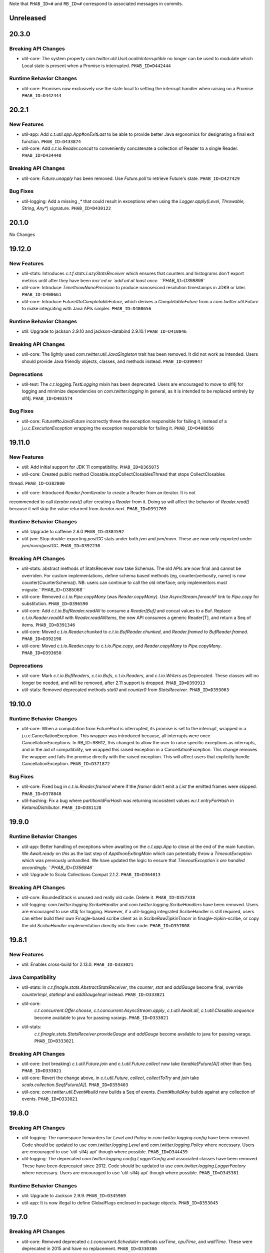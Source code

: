 .. Author notes: this file is formatted with restructured text
   (https://docutils.sourceforge.net/docs/user/rst/quickstart.html).
   The changelog style is adapted from Apache Lucene.

Note that ``PHAB_ID=#`` and ``RB_ID=#`` correspond to associated messages in commits.

Unreleased
----------

20.3.0
------

Breaking API Changes
~~~~~~~~~~~~~~~~~~~~

* util-core: The system property `com.twitter.util.UseLocalInInterruptible` no longer
  can be used to modulate which Local state is present when a Promise is interrupted.
  ``PHAB_ID=D442444``

Runtime Behavior Changes
~~~~~~~~~~~~~~~~~~~~~~~~

* util-core: Promises now exclusively use the state local to setting the interrupt
  handler when raising on a Promise. ``PHAB_ID=D442444``

20.2.1
------

New Features
~~~~~~~~~~~~

* util-app: Add `c.t.util.app.App#onExitLast` to be able to provide better Java
  ergonomics for designating a final exit function. ``PHAB_ID=D433874``

* util-core: Add `c.t.io.Reader.concat` to conveniently concatenate a collection
  of Reader to a single Reader. ``PHAB_ID=D434448``

Breaking API Changes
~~~~~~~~~~~~~~~~~~~~

* util-core: `Future.unapply` has been removed. Use `Future.poll` to retrieve Future's
  state. ``PHAB_ID=D427429``

Bug Fixes
~~~~~~~~~

* util-logging: Add a missing `_*` that could result in exceptions when using the
  `Logger.apply(Level, Throwable, String, Any*)` signature. ``PHAB_ID=D430122``

20.1.0
------

No Changes

19.12.0
-------

New Features
~~~~~~~~~~~~

* util-stats: Introduces `c.t.f.stats.LazyStatsReceiver` which ensures that counters and histograms
  don't export metrics until after they have been `incr`ed or `add`ed at least once. ``PHAB_ID=D398898``

* util-core: Introduce `Time#nowNanoPrecision` to produce nanosecond resolution timestamps in JDK9
  or later. ``PHAB_ID=D400661``

* util-core: Introduce `Future#toCompletableFuture`, which derives a `CompletableFuture` from
  a `com.twitter.util.Future` to make integrating with Java APIs simpler. ``PHAB_ID=D408656``

Runtime Behavior Changes
~~~~~~~~~~~~~~~~~~~~~~~~

* util: Upgrade to jackson 2.9.10 and jackson-databind 2.9.10.1 ``PHAB_ID=D410846``

Breaking API Changes
~~~~~~~~~~~~~~~~~~~~

* util-core: The lightly used `com.twitter.util.JavaSingleton` trait has been removed. It
  did not work as intended. Users should provide Java friendly objects, classes, and methods
  instead. ``PHAB_ID=D399947``

Deprecations
~~~~~~~~~~~~

* util-test: The `c.t.logging.TestLogging` mixin has been deprecated. Users are encouraged to
  move to slf4j for logging and minimize dependencies on `com.twitter.logging` in general, as
  it is intended to be replaced entirely by slf4j. ``PHAB_ID=D403574``

Bug Fixes
~~~~~~~~~

* util-core: `Future#toJavaFuture` incorrectly threw the exception responsible for failing it,
  instead of a `j.u.c.ExecutionException` wrapping the exception responsible for failing it.
  ``PHAB_ID=D408656``

19.11.0
-------

New Features
~~~~~~~~~~~~

* util: Add initial support for JDK 11 compatibility. ``PHAB_ID=D365075``

* util-core: Created public method Closable.stopCollectClosablesThread that stops CollectClosables
thread. ``PHAB_ID=D382800``

* util-core: Introduced `Reader.fromIterator` to create a Reader from an iterator. It is not
recommended to call `iterator.next()` after creating a `Reader` from it. Doing so will affect the
behavior of `Reader.read()` because it will skip the value returned from `iterator.next`.
``PHAB_ID=D391769``

Runtime Behavior Changes
~~~~~~~~~~~~~~~~~~~~~~~~

* util: Upgrade to caffeine 2.8.0 ``PHAB_ID=D384592``

* util-jvm: Stop double-exporting `postGC` stats under both `jvm` and `jvm/mem`. These are now
  only exported under `jvm/mem/postGC`. ``PHAB_ID=D392230``

Breaking API Changes
~~~~~~~~~~~~~~~~~~~~

* util-stats: abstract methods of StatsReceiver now take Schemas. The old APIs
  are now final and cannot be overriden. For custom implementations, define
  schema based methods (eg, counter(verbosity, name) is now 
  counter(CounterSchema)). NB: users can continue to call the old interface;
  only implementors must migrate.``PHAB_ID=D385068``

* util-core: Removed `c.t.io.Pipe.copyMany` (was `Reader.copyMany`). Use `AsyncStream.foreachF`
  link to `Pipe.copy` for substitution. ``PHAB_ID=D396590``

* util-core: Add `c.t.io.BufReader.readAll` to consume a `Reader[Buf]` and concat values to a Buf.
  Replace `c.t.io.Reader.readAll` with `Reader.readAllItems`, the new API consumes a generic Reader[T],
  and return a Seq of items. ``PHAB_ID=D391346``

* util-core: Moved `c.t.io.Reader.chunked` to `c.t.io.BufReader.chunked`, and `Reader.framed` to
  `BufReader.framed`. ``PHAB_ID=D392198``

* util-core: Moved `c.t.io.Reader.copy` to `c.t.io.Pipe.copy`, and `Reader.copyMany` to
  `Pipe.copyMany`. ``PHAB_ID=D393650``

Deprecations
~~~~~~~~~~~~

* util-core: Mark `c.t.io.BufReaders`, `c.t.io.Bufs`, `c.t.io.Readers`, and `c.t.io.Writers` as
  Deprecated. These classes will no longer be needed, and will be removed, after 2.11 support is
  dropped. ``PHAB_ID=D393913``

* util-stats: Removed deprecated methods `stat0` and `counter0` from `StatsReceiver`. ``PHAB_ID=D393063``

19.10.0
-------

Runtime Behavior Changes
~~~~~~~~~~~~~~~~~~~~~~~~

* util-core: When a computation from FuturePool is interrupted, its promise is
  set to the interrupt, wrapped in a j.u.c.CancellationException. This wrapper
  was introduced because, all interrupts were once CancellationExceptions. In
  RB_ID=98612, this changed to allow the user to raise specific exceptions as
  interrupts, and in the aid of compatibility, we wrapped this raised exception
  in a CancellationException. This change removes the wrapper and fails the
  promise directly with the raised exception. This will affect users that
  explicitly handle CancellationException. ``PHAB_ID=D371872``

Bug Fixes
~~~~~~~~~

* util-core: Fixed bug in `c.t.io.Reader.framed` where if the `framer` didn't emit a `List` the
  emitted frames were skipped. ``PHAB_ID=D378048``

* util-hashing: Fix a bug where `partitionIdForHash` was returning incosistent values w.r.t
  `entryForHash` in `KetamaDistributor`. ``PHAB_ID=D381128``

19.9.0
------

Runtime Behavior Changes
~~~~~~~~~~~~~~~~~~~~~~~~

* util-app: Better handling of exceptions when awaiting on the `c.t.app.App` to close at
  the end of the main function. We `Await.ready` on `this` as the last step of
  `App#nonExitingMain` which can potentially throw a `TimeoutException` which was previously
  unhandled. We have updated the logic to ensure that `TimeoutException`s are handled accordingly.
  ``PHAB_ID=D356846``

* util: Upgrade to Scala Collections Compat 2.1.2. ``PHAB_ID=D364013``

Breaking API Changes
~~~~~~~~~~~~~~~~~~~~

* util-core:  BoundedStack is unused and really old code. Delete it. ``PHAB_ID=D357338``

* util-logging: `com.twitter.logging.ScribeHandler` and `com.twitter.logging.ScribeHandlers` have
  been removed. Users are encouraged to use slf4j for logging. However, if a util-logging integrated
  ScribeHandler is still required, users can either build their own Finagle-based scribe client as
  in `ScribeRawZipkinTracer` in finagle-zipkin-scribe, or copy the old `ScribeHandler`
  implementation directly into their code. ``PHAB_ID=D357008``

19.8.1
------

New Features
~~~~~~~~~~~~

* util: Enables cross-build for 2.13.0. ``PHAB_ID=D333021``

Java Compatibility
~~~~~~~~~~~~~~~~~~

* util-stats: In `c.t.finagle.stats.AbstractStatsReceiver`, the `counter`, `stat` and
  `addGauge` become final, override `counterImpl`, `statImpl` and `addGaugeImpl` instead.
  ``PHAB_ID=D333021``

* util-core:
   `c.t.concurrent.Offer.choose`,
   `c.t.concurrent.AsyncStream.apply`,
   `c.t.util.Await.all`,
   `c.t.util.Closable.sequence` become available to java for passing varargs. ``PHAB_ID=D333021``

* util-stats:
   `c.t.finagle.stats.StatsReceiver.provideGauge` and `addGauge` become available to java for
   passing varags. ``PHAB_ID=D333021``

Breaking API Changes
~~~~~~~~~~~~~~~~~~~~

* util-core: (not breaking) `c.t.util.Future.join` and `c.t.util.Future.collect` now take
  `Iterable[Future[A]]` other than Seq. ``PHAB_ID=D333021``

* util-core:  Revert the change above, in `c.t.util.Future`, `collect`, `collectToTry` and `join`
  take `scala.collection.Seq[Future[A]]`. ``PHAB_ID=D355403``

* util-core: `com.twitter.util.Event#build` now builds a Seq of events. `Event#buildAny` builds
  against any collection of events. ``PHAB_ID=D333021``

19.8.0
------

Breaking API Changes
~~~~~~~~~~~~~~~~~~~~

* util-logging: The namespace forwarders for `Level` and `Policy` in `com.twitter.logging.config`
  have been removed. Code should be updated to use `com.twitter.logging.Level` and
  `com.twitter.logging.Policy` where necessary. Users are encouraged to use 'util-slf4j-api' though
  where possible. ``PHAB_ID=D344439``

* util-logging: The deprecated `com.twitter.logging.config.LoggerConfig` and associated
  classes have been removed. These have been deprecated since 2012. Code should be updated
  to use `com.twitter.logging.LoggerFactory` where necessary. Users are encouraged to use
  'util-slf4j-api' though where possible. ``PHAB_ID=D345381``

Runtime Behavior Changes
~~~~~~~~~~~~~~~~~~~~~~~~

* util: Upgrade to Jackson 2.9.9. ``PHAB_ID=D345969``

* util-app: It is now illegal to define GlobalFlags enclosed in package objects. ``PHAB_ID=D353045``

19.7.0
------

Breaking API Changes
~~~~~~~~~~~~~~~~~~~~

* util-core: Removed deprecated `c.t.concurrent.Scheduler` methods `usrTime`,
  `cpuTime`, and `wallTime`. These were deprecated in 2015 and have no
  replacement. ``PHAB_ID=D330386``

* util-core: Removed deprecated `com.twitter.logging.config` classes `SyslogFormatterConfig`,
  `ThrottledHandlerConfig`, `SyslogHandlerConfig`. These were deprecated in 2012 and have
  no replacement. Users are encouraged to use 'util-slf4j-api' where possible. ``PHAB_ID=D339563``

Runtime Behavior Changes
~~~~~~~~~~~~~~~~~~~~~~~~

* util-core: Remove experimental toggle `com.twitter.util.BypassScheduler` used
  for speeding up `ConstFuture.map` (`transformTry`). Now, we always run map
  operations immediately instead of via the Scheduler, where they may be queued
  and potentially reordered. ``PHAB_ID=D338487``

19.6.0
------

Bug Fixes
~~~~~~~~~

* util-core: Fixed the behavior in `c.t.io.Reader` where reading from `Reader#empty` fails to return
  a `ReaderDiscardedException` after it's discarded. ``PHAB_ID=D325465``

Runtime Behavior Changes
~~~~~~~~~~~~~~~~~~~~~~~~

* util-core: Use Local at callback creation for Future's interrupt handler rather than
  raiser's locals so that it is consistent with other callbacks. This functionality is
  currently disabled and can be enabled by a toggle (com.twitter.util.UseLocalInInterruptible)
  by setting it to 1.0 if you would like to try it out. ``PHAB_ID=D324315``

19.5.1
------

No Changes

19.5.0
------

New Features
~~~~~~~~~~~~

* util-app: Track the registration of duplicated Flag names. Currently, we print a warning to
  `stderr` but do not track the duplicated Flag names. Tracking them allows us to inspect and
  warn over the entire set. ``PHAB_ID=D314410``

19.4.0
------

New Features
~~~~~~~~~~~~

* util-app: Improve usage of `Flag.let` by providing a `Flag.letParse` method
  ``PHAB_ID=D288549``

19.3.0
------

New Features
~~~~~~~~~~~~

* util-core: Discard parent reader from `Reader.flatten` when child reader encounters an exception.
  ``PHAB_ID=D281830``

* util-core: Added `c.t.conversions.StringOps#toSnakeCase,toCamelCase,toPascalCase` implementations.
  ``PHAB_ID=D280886``

19.2.0
------

New Features
~~~~~~~~~~~~

* util-core: updated `Reader#fromFuture` to resolve its `onClose` when reading of end-of-stream.
  ``PHAB_ID=D269413``

* util-core: Added `Reader.flatten` to flatten a `Reader[Reader[_]]` to `Reader[_]`,
  and `Reader.fromSeq` to create a new Reader from a Seq. ``PHAB_ID=D255424``

* util-core: Added `Duration.fromMinutes` to return a `Duration` from a given number of minutes.
  ``PHAB_ID=D259795``

* util-core: If given a `Timer` upon construction, `c.t.io.Pipe` will respect the close
  deadline and wait the given amount of time for any pending writes to be read. ``PHAB_ID=D229728``

* util-core: Optimized `ConstFuture.proxyTo` which brings the performance of
  `flatMap` and `transform` of a `ConstFuture` in line with `map`. ``PHAB_ID=D271358``

* util-core: Experimental toggle (com.twitter.util.BypassScheduler) for speeding up
  `ConstFuture.map` (`transformTry`). The mechanism, when turned on, runs map operations
  immediately (why not when we have a concrete value), instead of via the Scheduler, where it may
  be queued and potentially reordered, e.g.:
  `f.flatMap { _ => println(1); g.map { _ => println(2) }; println(3) }` will print `1 2 3`,
  where it would have printed `1 3 2`. ``PHAB_ID=D271962``

* util-security: `Pkcs8KeyManagerFactory` now supports a certificates file which contains multiple
  certificates that are part of the same certificate chain. ``PHAB_ID=D263190``

Bug Fixes
~~~~~~~~~

* util-core: Fixed the behavior in `c.t.io.Reader` where `Reader#flatMap` fails to propagate
  parent reader's `onClose`. ``PHAB_ID=D269413``

Runtime Behavior Changes
~~~~~~~~~~~~~~~~~~~~~~~~

* util-core: Closing a `c.t.io.Pipe` will notify `onClose` when the deadline has passed whereas
  before the pipe would wait indefinitely for a read before transitioning to the Closed state.
  ``PHAB_ID=D229728``

Breaking API Changes
~~~~~~~~~~~~~~~~~~~~

* util-core: Remove `c.t.u.CountDownLatch` which is an extremely thin shim around
  `j.u.c.CountDownLatch` that provides pretty limited value.  To migrate to `j.u.c.CountDownLatch`,
  instead of `c.t.u.CountDownLatch#await(Duration)`, please use
  `j.u.c.CountDownLatch#await(int, TimeUnit)`, and instead of
  `c.t.u.CountDownLatch#within(Duration)`, please throw an exception yourself after awaiting.
  ``PHAB_ID=D269404``

* util-core: Deprecated conversions in `c.t.conversions` have new implementations
  that follow a naming scheme of `SomethingOps`. ``PHAB_ID=D272206``

  - `percent` is now `PercentOps`
  - `storage` is now `StorageUnitOps`
  - `string` is now `StringOps`
  - `thread` is now `ThreadOps`
  - `time` is now `DurationOps`
  - `u64` is now `U64Ops`

* util-collection: Delete util-collection.  We deleted `GenerationalQueue`, `MapToSetAdapter`, and
  `ImmutableLRU`, because we found that they were of little utility.  We deleted `LruMap` because it
  was a very thin shim around a `j.u.LinkedHashMap`, where you override `removeEldestEntry`.  If you
  need `SynchronizedLruMap`, you can wrap your `LinkedHashMap` with
  `j.u.Collection.synchronizedMap`.  We moved `RecordSchema` into finagle-base-http because it was
  basically only used for HTTP messages, so its new package name is `c.t.f.http.collection`.
  ``PHAB_ID=D270548``

* util-core: Rename `BlacklistStatsReceiver` to `DenylistStatsReceiver`. ``PHAB_ID=D270526``

* util-core: `Buf.Composite` is now private. Program against more generic, `Buf` interface instead.
  ``PHAB_ID=D270916``

19.1.0
------

New Features
~~~~~~~~~~~~

* util-core: Added Reader.map/flatMap to transform Reader[A] to Reader[B]. Added `fromFuture()`
  and `value()` in the Reader object to construct a new Reader. ``PHAB_ID=D252165``

Breaking API Changes
~~~~~~~~~~~~~~~~~~~~

* util-core: The implicit conversions classes in `c.t.conversions.SomethingOps` have been
  renamed to have unique names. This allows them to be used together with wildcard imports.
  See Github issue (https://github.com/twitter/util/issues/239). ``PHAB_ID=D252462``

* util-core: Both `c.t.io.Writer.FailingWriter` and `c.t.io.Writer.fail` were removed. Build your
  own instance should you need to.  ``PHAB_ID=D256615``

18.12.0
-------

New Features
~~~~~~~~~~~~

* util-core: Provide a way to listen for stream termination to `c.t.util.Reader`, `Reader#onClose`
  which is satisfied when the stream is discarded or read until the end. ``PHAB_ID=D236311``

* util-core: Conversions in `c.t.conversions` have new implementations
  that follow a naming scheme of `SomethingOps`. Where possible the implementations
  are `AnyVal` based avoiding allocations for the common usage pattern.
  ``PHAB_ID=D249403``

  - `percent` is now `PercentOps`
  - `storage` is now `StorageUnitOps`
  - `string` is now `StringOps`
  - `thread` is now `ThreadOps`
  - `time` is now `DurationOps`
  - `u64` is now `U64Ops`

Bug Fixes
~~~~~~~~~

* util-core: Fixed a bug where tail would sometimes return Some empty AsyncStream instead of None.
  ``PHAB_ID=D241513``

Deprecations
~~~~~~~~~~~~

* util-core: Conversions in `c.t.conversions` have been deprecated in favor of `SomethingOps`
  versions. Where possible the implementations are `AnyVal` based and use implicit classes
  instead of implicit conversions. ``PHAB_ID=D249403``

  - `percent` is now `PercentOps`
  - `storage` is now `StorageUnitOps`
  - `string` is now `StringOps`
  - `thread` is now `ThreadOps`
  - `time` is now `DurationOps`
  - `u64` is now `U64Ops`

Breaking API Changes
~~~~~~~~~~~~~~~~~~~~

* util-core: Experimental `c.t.io.exp.MinThroughput` utilities were removed.  ``PHAB_ID=D240944``

* util-core: Deleted `c.t.io.Reader.Null`, which was incompatible with `Reader#onClose` semantics.
  `c.t.io.Reader#empty[Nothing]` is a drop-in replacement. ``PHAB_ID=D236311``

* util-core: Removed `c.t.util.U64` bits. Use `c.t.converters.u64._` instead.  ``PHAB_ID=D244723``

18.11.0
-------

Breaking API Changes
~~~~~~~~~~~~~~~~~~~~

* util-core: `c.t.u.Future.raiseWithin` methods now take the timeout exception as a call-by-name
  parameter instead of a strict exception. While Scala programs should compile as usual, Java
  users will need to use a `scala.Function0` as the second parameter. The helper
  `c.t.u.Function.func0` can be helpful. ``PHAB_ID=D229559``

* util-core: Rename `c.t.io.Reader.ReaderDiscarded` to `c.t.io.ReaderDiscardedException`.
  ``PHAB_ID=D231969``

Runtime Behavior Changes
~~~~~~~~~~~~~~~~~~~~~~~~

* util-core: Made Stopwatch.timeNanos monotone. ``PHAB_ID=D236629``

18.10.0
-------

Breaking API Changes
~~~~~~~~~~~~~~~~~~~~

* util-core: `c.t.io.Reader.Writable` and `c.t.Reader.writable()` are removed. Use `c.t.io.Pipe`
  instead. ``PHAB_ID=D226603``

* util-core: `c.t.util.TempFolder` has been moved to `c.t.io.TempFolder`. ``PHAB_ID=D226940``

* util-core: Removed the forwarding types `c.t.util.TimeConversions` and
  `c.t.util.StorageUnitConversions`. Use `c.t.conversions.time` and
  `c.t.conversions.storage` directly. ``PHAB_ID=D227363``

* util-core: `c.t.concurrent.AsyncStream.fromReader` has been moved to
  `c.t.io.Reader.toAsyncStream`. ``PHAB_ID=D228277``

* util-core: `c.t.io.Reader.read()` no longer takes `n`, the maximum number of bytes to read off a
  stream.  ``PHAB_ID=D228385``

New Features
~~~~~~~~~~~~

* util-core: `c.t.io.Reader.fromBuf` (`BufReader`), `c.t.io.Reader.fromFile`,
  `c.t.io.Reader.fromInputStream` (`InputStreamReader`) now take an additional parameter,
  `chunkSize`, the upper bound of the number of bytes that a given reader emits at each read.
  ``PHAB_ID=D203154``

Runtime Behavior Changes
~~~~~~~~~~~~~~~~~~~~~~~~

* util-core: `c.t.u.Duration.inTimeUnit` can now return
  `j.u.c.TimeUnit.MINUTES`. ``PHAB_ID=D225115``

18.9.1
-------

Breaking API Changes
~~~~~~~~~~~~~~~~~~~~

* util-core: `c.t.io.Writer` now extends `c.t.util.Closable`. `c.t.io.Writer.ClosableWriter`
  is no longer exist. ``PHAB_ID=D218453``

* util-core: Add `onClose` into `c.t.io.Writer`, it exposes a `Future` that is satisfied when
  the stream is closed. ``PHAB_ID=D226319``

Bug Fixes
~~~~~~~~~

* util-slf4j-api: Moved slf4j-simple dependency to be a 'test' dependency, instead of a
  compile dependency, which was inaccurate. ``PHAB_ID=D220718``

New Features
~~~~~~~~~~~~

* util-core: Added a `contramap` function into `c.t.io.Writer`, `Writer` is now a contravariant
  functor. Added the `AbstractWriter` for Java compatibility ``PHAB_ID=D225686``

18.9.0
-------

New Features
~~~~~~~~~~~~

* util-logging: New way to construct `ScribeHandler` for java interoperability.
  ``PHAB_ID=D208928``

* util-core: Added Reader#fromAsyncStream for consuming an `AsyncStream` as a `Reader`.
  ``PHAB_ID=D202334``

* util-core: Introducing `Reader.chunked` that chunks the output of a given reader.
  ``PHAB_ID=D206676``

* util-core: Added Reader#framed for consuming data framed by a user supplied function.
  ``PHAB_ID=D212396``

* util-security: Add `NullSslSession` related objects for use with non-existent
  `SSLSession`s.  ``PHAB_ID=D201421``

* util-tunable: Introducing `Tunable.asVar` that allows observing changes to tunables.
  ``PHAB_ID=D211622``

Breaking API Changes
~~~~~~~~~~~~~~~~~~~~

* util-core: `c.t.io.Reader` and `c.t.io.Writer` are now abstracted over the type
  they produce/consume (`Reader[A]` and `Writer[A]`) and are no longer fixed to `Buf`.
  ``PHAB_ID=D195638``

* util-core: `InMemoryStatsReceiver` now eagerly creates the mappings for `Counters`
  and `Stats` instead of waiting for the first call to `Counter.incr` and `Stat.add`.
  ``PHAB_ID=D205760``

* util-core: `c.t.io.Reader.Writable` is now `c.t.io.Pipe`. Both `Writable` type and
  its factory method are deprecated; use `new Pipe[A]` instead.  ``PHAB_ID=D199536``

* util-slf4j-api: Ensure that marker information is used when determining if log
  level is enabled for methods which support markers. ``PHAB_ID=D202387``

* util-slfj4-api: Finalize the underlying logger def in the Logging trait as it is not
  expected that this be overridable. If users wish to change how the underlying logger is
  constructed they should simply use the Logger and its methods directly rather than
  configuring the the underlying logger of the Logging trait.

  Add better Java compatibility for constructing a Logger. ``PHAB_ID=D204330``

18.8.0
-------

Bug Fixes
~~~~~~~~~

* util-core: Fixed an issue with Future.joinWith where it waits for
  completion of both futures even if one has failed. This also affects
  the join method, which is implemented in terms of joinWith. ``PHAB_ID=D191342``

18.7.0
-------

Breaking API Changes
~~~~~~~~~~~~~~~~~~~~

* util-core: Local.Context used to be a type alias for Array[Option[_]], now it is
  a new key-value liked structure. ``PHAB_ID=D182478``

18.6.0
-------

Breaking API Changes
~~~~~~~~~~~~~~~~~~~~

* util-app: Allow users a way to override the argument parsing behavior in
  `c.t.app.App#nonExitingMain` which was inlined. Users can override `parseArgs`
  to define custom behavior. ``PHAB_ID=D181660``

* util-core: Removed `c.t.u.NonFatal`, use `scala.util.control.NonFatal`
  instead. ``PHAB_ID=D181918``

* util-class-preloader: This library has been removed since it deprecated. We
  no longer recommend that people do this. ``PHAB_ID=D174250``

Bug Fixes
~~~~~~~~~

* util-app: Fix issue where in some environments, `URLClassLoader#getURLs` can
  return null, failing LoadService from initializing properly
  (see: https://github.com/google/guava/issues/2239). The `URLClassLoader` javadoc
  is not clear if a null can be returned when calling `URLClassLoader#getURLs` and for
  at least one application server, the default returned is null, thus we should be more
  resilient against this possibility. Fixes Finagle #695. ``PHAB_ID=D181152``

Deprecations
~~~~~~~~~~~~

* util-reflect: This library has been deprecated since it is legacy code and shouldn't
  be used for new services. We no longer think this facility is the right way to do it
  and encourage you to provide your own forwarders. ``PHAB_ID=D174250``

New Features
~~~~~~~~~~~~

* util-app: added #suppressGracefulShutdownErrors method to optionally suppress exceptions
  during graceful shutdown from bubbling up. ``PHAB_ID=D176970``

18.5.0
-------

Bug Fixes
~~~~~~~~~

* util-core: `c.t.concurrent.AsyncSemaphore` no longer completes promises while holding
  its intrinsic lock. ``PHAB_ID=D167434``

* util-logging: Fix incorrect `loggerName` in `c.t.logging.ScribeHandler` which
  prevented the short-circuiting of publishing messages emitted from the ScribeHandler.
  ``PHAB_ID=D161552``

* util-hashing: Add murmur3, a fast, non-cryptographic hashing function that
  is missing from hashing.
  ``PHAB_ID=D164915``

18.4.0
-------

New Features
~~~~~~~~~~~~

* util-app: Add the ability to bind specific implementations for `LoadService.apply`
  via `App.loadServiceBindings`. ``PHAB_ID=D146554``

* util-core: Introduce the `ClosableOnce` trait which extends the guarantees of
  `Closable` to include idempotency of the `close` method. ``PHAB_ID=D152000``

Runtime Behavior Changes
~~~~~~~~~~~~~~~~~~~~~~~~

* util-app: Add visibility for NonFatal exceptions during exiting of `c.t.app.App`.
  Added visibility into any NonFatal exceptions which occur during the closing of
  resources during `App#close`. ``PHAB_ID=D146029``

* util-core: Ensure the `Awaitable.CloseAwaitably0.closeAwaitably` Future returns.
  Because the `closed` AtomicBoolean is flipped, we want to make sure that executing
  the passed in `f` function satisfies the `onClose` Promise even the cases of thrown
  exceptions. ``PHAB_ID=D146565``

* util-stats: Alphabetically sort stats printed to the given `PrintStream` in the
  `c.t.finagle.stats.InMemoryStatsReceiver#print(PrintStream)` function.

  To include stats headers which provide better visual separation for the different
  types of stats being printedm, set `includeHeaders` to true. E.g.,
  ```
  InMemoryStatsReceiver#print(PrintStream, includeHeaders = true)
  ```
  ``PHAB_ID=D144091``

18.3.0
-------

Runtime Behavior Changes
~~~~~~~~~~~~~~~~~~~~~~~~

* util-app: Ensure that any flag parsing error reason is written to `System.err`
  before attempting to print flag usage. In the event that collecting flags for
  the printing the usage message fails, users will still receive a useful message
  as to why flag parsing failed. ``PHAB_ID=D137629``

* util-core: Promises/Futures now use LIFO execution order for their callbacks
  (was depth-based algorithm before).  ``PHAB_ID=D135407``

* util-core: Wrap the function passed to `Closable.make` in a try/catch and return
  a `Future.exception` over any NonFatal exception. ``PHAB_ID=D142086``

Deprecations
~~~~~~~~~~~~

* util-core: RichU64* APIs are deprecated. Use Java 8 Unsigned Long API instead:
  ``PHAB_ID=D137893``

  - `new RichU64String("123").toU64Long` -> `Long.parseUnsignedInt`
  - `new RichU64Long(123L).toU64HexString` -> `Long.toHexString` (no leading zeros)

18.2.0
-------

New Features
~~~~~~~~~~~~

* util-core: Added implicit conversion for percentage specified as "x.percent"
  to a fractional Double in `c.t.conversions.percent`. ``PHAB_ID=D128792``

* util-tunable: Add deserializer for `c.t.u.StorageUnit` to JsonTunableMapper
  ``PHAB_ID=D132368``

Runtime Behavior Changes
~~~~~~~~~~~~~~~~~~~~~~~~

* util-app: When `c.t.a.App.exitOnError` is called, it now gives `close`
  an opportunity to clean up resources before exiting with an error.
  ``PHAB_ID=D129437``

18.1.0
-------

New Features
~~~~~~~~~~~~

* util-security: Added `c.t.util.security.X509CrlFile` for reading
  Certificate Revocation List PEM formatted `X509CRL` files.
  ``PHAB_ID=D127700``

17.12.0
-------

Breaking API Changes
~~~~~~~~~~~~~~~~~~~~

* util-collection: `c.t.util.SetMaker` has been removed.
  Direct usage of Guava is recommended if needed. ``PHAB_ID=D116852``

17.11.0
-------

Dependencies
~~~~~~~~~~~~

* Guava has been removed as dependency from all modules except the
  'util-cache-guava' module. ``PHAB_ID=D117039``

New Features
~~~~~~~~~~~~

* util-security: Added `c.t.util.security.PrivateKeyFile` for reading PKCS#8
  PEM formatted `PrivateKey` files. ``PHAB_ID=D105266``

Bug Fixes
~~~~~~~~~

* util-core: `c.t.io.BufByteWriter.fixed(size).owned()` will only represent bytes
  explicitly written instead of the full size of the backing array, `size`.
  ``PHAB_ID=D112938``

Breaking API Changes
~~~~~~~~~~~~~~~~~~~~

* util-cache: The Guava dependency and its associated implementations have been
  moved to a new module, 'util-cache-guava'. ``PHAB_ID=D117039``

* util-cache: `c.t.cache.EvictingCache.lazily` now takes a `FutureCache`
  instead of an implementation specific cache. ``PHAB_ID=D117039``

17.10.0
-------

Release Version Changes:
~~~~~~~~~~~~~~~~~~~~~~~~

* From now on, release versions will be based on release date in the format of
  YY.MM.x where x is a patch number. ``PHAB_ID=D101244``

New Features
~~~~~~~~~~~~

* util-intellij: Create util-intellij project and publish IntelliJ capture
  points plugin for debugging asynchronous stack traces of code using Twitter
  Futures in Scala 2.11.11. ``PHAB_ID=D96782``

Breaking API Changes
~~~~~~~~~~~~~~~~~~~~

* util-app: c.t.app.Flag.let and letClear are now generic in their return type.
  ``PHAB_ID=D93951``

Bug Fixes
~~~~~~~~~
* util-core: Fix Buf.ByteArray.Shared.apply(bytes,begin,end) constructor function.
  ``PHAB_ID=D100648``

Runtime Behavior Changes
~~~~~~~~~~~~~~~~~~~~~~~~

* util-core: c.t.io.Buf.ByteArray.[Owned.Shared](Array[Byte], begin, end) now
  validates its input arguments. ``PHAB_ID=D100648``

* util-jvm: The `jvm/mem/postGC/{poolName}/max` metric has been removed
  because it is the same as the `jvm/mem/current/{poolName}/max` metric.
  ``PHAB_ID=D95291``

* util-security: Assert validity of X.509 certificates when read from a file.
  Attempting to read a `c.t.util.security.X509CeritificateFile` will now assert
  that the certificate is valid, i.e., if the current date and time are within
  the validity period given in the certificate. ``PHAB_ID=D88745``

7.1.0  2017-09-06
------------------

Breaking API Changes
~~~~~~~~~~~~~~~~~~~~

* util-events: Module has been removed. ``PHAB_ID=D82346``

* util-lint: Add GlobalRules#withRules for testing. Allow for the ability to
  specify a global rules set for use in testing. ``PHAB_ID=D83506``

7.0.0  2017-08-15
------------------

New Features
~~~~~~~~~~~~

* util-core: Added `c.t.util.SlowProbeProxyTimer` for monitoring the duration
  of execution for timer tasks. ``PHAB_ID=D70279``

* util-core: Introduced RootMonitor#set to set custom Monitor to RootMonitor.
  ``PHAB_ID=D70876``

* util-jvm: `JvmStats` has been moved here from TwitterServer allowing broader
  access to many metrics including GC, allocations, memory, and more.
  ``PHAB_ID=D80883``

* util-stats: Introducing Verbosity Levels for StatsReceivers (see docs on `StatsReceiver`
  for more info). ``PHAB_ID=D70112``

* util-tunable: `c.t.u.tunable.Tunable`, `c.t.u.tunable.TunableMap`,
  `c.t.u.tunable.JsonTunableMapper`, and `c.t.u.tunable.ServiceLoadedTunableMap` are now public.
  This allows users to create and use Tunables, a mechanism for accessing dynamically
  configured values. See https://twitter.github.io/finagle/guide/Configuration.html#tunables
  for details on how these can be used in Finagle. ``PHAB_ID=D80751``.

Bug Fixes
~~~~~~~~~

* util-core: Fix some consistency issues with `c.t.util.ByteReaderImpl`. Advance its
  cursor by the number of bytes consumed via `readBytes(Int)`, not the number specified
  as a method argument. `readString` will now throw an UnderflowException if the number
  of bytes specified exceeds the remaining buffer length instead of silently making due
  with the rest of the buffer's contents. ``PHAB_ID=D78301``

Runtime Behavior Changes
~~~~~~~~~~~~~~~~~~~~~~~~

* util-core: `c.t.util.Closable.sequence` now continues processing
  the `Closables` should any of their closes result in a failed `Future`
  and will return the first failure. Synchronous exceptions are now
  handled by lifting them into failed `Futures`. ``PHAB_ID=D62418``

* util-events: `com.twitter.util.events.sinkEnabled` now defaults to false
  in preparation for removal in an upcoming release. ``PHAB_ID=D64437``

Breaking API Changes
~~~~~~~~~~~~~~~~~~~~

* util-core: ByteWriter has been transformed into a true trait which can now
  be implemented outside of the com.twitter.io package. ``PHAB_ID=D59996``

* util-core: The method ByteWriter.owned() has been moved to a sub trait,
  BufByteWriter, to separate the notion of the target buffer representation from the
  writer methods in order to make it easier to target different buffer representations.
  ``PHAB_ID=D61215``

* util-stats: ``PHAB_ID=D59762``

 - `ProxyStatsReceiver.self` is now protected (was public before).
 - `StatsReceiver.repr` is now `def` (was `val` before).

* util-stats: `Counter#add` now takes a `Long` instead of an `Integer` as an argument.
  ``PHAB_ID=D69064``

* util-stats: `StatsReceiver#counter`, `StatsReceiver#stat`, and `StatsReceiver.addGauge`
  now may optionally take `c.t.f.stats.Verbosity` as a first argument. ``PHAB_ID=D70112``


Deprecations
~~~~~~~~~~~~

* util-events: This module is deprecated and will be removed in an upcoming
  release. ``PHAB_ID=D64437``

* util-stats: ``PHAB_ID=D62611``

  - `StatsReceiver.counter0` is deprecated in favour of vararg `StatsReceiver.counter`
  - `StatsReceiver.stat0` is deprecated in favour of vararg `StatsReceiver.stat`


6.45.0  2017-06-06
------------------

New Features
~~~~~~~~~~~~

* util-app: Optional resource shutdown sequencing for registered closables
  via `c.t.app.App#closeOnExitLast`. See longer note there for usage.
  ``RB_ID=916120``

* util-core: Added `writeBytes(Buf)` to the ByteWriter abstract class to allow
  for efficient writing of the `c.t.io.Buf` type. ``RB_ID=917094``

* util-core: Added `writeString(CharSequence, Charset)` and readString(Int, Charset)`
  to ByteWriter and ByteReader respectively to facilitate for more efficient String
  encoding and decoding. ``PHAB_ID=D63987``

* util-core: Added `ByteReader.readUnsignedLongBE` and `ByteReader.readUnsignedLongLE`.
  ``RB_ID=917289``

Breaking API Changes
~~~~~~~~~~~~~~~~~~~~

* util-collection: Removed deprecated `c.t.u.JMapWrapper`. Use
  `scala.collection.JavaConverters` instead. ``RB_ID=915544``

* util-core: ByteReader extends the AutoClosable interface to provide
  a notion of resource management. Users should ensure that instances
  of the ByteReader interface are closed after they are no longer
  needed. ``RB_ID=916086``

* util-core: Removed deprecated methods from `c.t.u.Future`:
    - `rawException`; use `exception` instead
    - `cancel`; use `raise` instead

  Removed deprecated `c.t.u.Futures.select`; use `Future.select` instead.
  Remove deprecated `flatten` method on `c.t.u.Future`; use `Futures.flatten` instead.
  ``RB_ID=915500``

* util-core: Removed deprecated `c.t.u.LongOverflowException`. Use
  `java.lang.ArithmeticException` instead. Removed deprecated
  `c.t.u.LongOverflowArith` and all methods on it:
  - `add`; use Java 8's `Math.addExact` instead
  - `sub`; use Java 8's `Math.subtractExact` instead
  - `mul`; use Java 8's `Math.multiplyExact` instead
  ``RB_ID=915545``

* util-core: Removed deprecated `c.t.concurrent.exp.AsyncStream`. Use
  `c.t.concurrent.AsyncStream` instead. ``RB_ID=916422``

* util-eval: Removed from the project. ``RB_ID=915430``
  https://finagle.github.io/blog/2017/04/06/announce-removals/

Runtime Behavior Changes
~~~~~~~~~~~~~~~~~~~~~~~~

* util-core: All `Timers` now handle negative or undefined times/durations in uniform way:
  treat them as zeros (i.e., `Time.epoch`, `Duration.Zero`). ``RB_ID=916008``

6.43.0  2017-04-20
------------------

Runtime Behavior Changes
~~~~~~~~~~~~~~~~~~~~~~~~

* util-core: `Closable.all(..)` will now catch synchronous exceptions thrown
  by any `Closable.close(..)` invocations, and wrap them in a failed Future.
  ``RB_ID=914859``

* util-stats: InMemoryStatsReceiver's `gauges` member is now safe for
  concurrent iteration but now holds strong references to gauge instances.
  ``RB_ID=911951``

New Features
~~~~~~~~~~~~

* util-core: `c.t.f.u.BufReader` and `c.t.f.u.BufWriter` have been
  moved from finagle-core to util-core and renamed to
  `c.t.io.ByteReader` and `c.t.io.ByteWriter` respectively. They
  are now also exposed publicly. ``RB_ID=911639``

Breaking API Changes
~~~~~~~~~~~~~~~~~~~~

* util: util-zk-commons was removed, since it was only a connector between
  util and commons, which was not widely used.  ``RB_ID=910721``

* util-core: AsyncQueue's `size` method is now final while `offer` and `fail`
  are no longer final. ``RB_ID=914191``

6.42.0  2017-03-10
------------------

New Features
~~~~~~~~~~~~

* util-core: Promoted the positional `Buf.Indexed` API to be a first-class
  part of `c.t.io.Buf`. If you have a custom implementation of `Buf` it
  will require some effort to become compatible. ``RB_ID=907231``

Breaking API Changes
~~~~~~~~~~~~~~~~~~~~

* util-app: Set failFastUntilParsed on created flag added to `c.t.app.Flags`
  via `c.t.app.Flags#add`. ``RB_ID=908804``

* util-core: Remove deprecated `c.t.io.ConcatBuf` which is replaced by
  `c.t.io.Buf.apply(Iterable[Buf])`. ``RB_ID=907180``

* util-core: Remove deprecated `c.t.util.RingBuffer`. Use Guava's
  `EvictingQueue`. ``RB_ID=907516``

* util-core: Remove deprecated `c.t.concurrent.ConcurrentPool`. Prefer
  Finagle's `c.t.f.pool.BufferingPool`. ``RB_ID=907516``

* util-core: Remove deprecated `c.t.concurrent.ConcurrentMultiMap`. Prefer
  Guava's Multimap. ``RB_ID=907516``

Dependencies
~~~~~~~~~~~~

* util: Bump guava to 19.0. ``RB_ID=907807``

6.41.0  2017-02-03
------------------

New Features
~~~~~~~~~~~~

* util-app: App now exposes `closeOnExit` publicly. ``RB_ID=906890``

* util-core: Add method to `Buf` to efficiently write to a nio `ByteBuffer`.
  ``RB_ID=910152``

* util-core: Add Java-friendly API to Scala.java for converting from
  a Java 8 `Optional` to a Scala `Option`. ``RB_ID=906512``

* util-core: Introduced a positional `Buf` API, `Buf.Indexed`, and retrofitted
  all existing implementations in util and finagle to adopt it. It is now used
  throughout for a reductions in allocation and latency. In two services at
  Twitter we saw a 1-2% reduction in allocations. We plan to open the API to
  the public and make it a part of `Buf` once we are confident in the APIs.
  ``RB_ID=904559`` ``RB_ID=905253`` ``RB_ID=906201``

* util-slf4j-api: Introduce slf4j-api support into util. This includes a
  small scala wrapper over the `org.slf4j.Logger` and a scala-friendly
  `Logging` trait. Changes also include the util-slf4j-jul-bridge module which
  is a library that provides a utility to "smartly" install the
  Slf4jBridgeHandler. ``RB_ID=900815``

Runtime Behavior Changes
~~~~~~~~~~~~~~~~~~~~~~~~

* util-core: Improved performance and allocation rates of some "random access"
  `Buf` operations. ``RB_ID=905253``

* util-core: Standardized argument checking in implementations of
  `c.t.io.Buf.write` and `c.t.io.Buf.slice`. ``RB_ID=899935``

Breaking API Changes
~~~~~~~~~~~~~~~~~~~~

* util-core: Deprecated `c.t.io.ConcatBuf` which is replaced by
  `c.t.io.Buf.apply(Iterable[Buf])`. ``RB_ID=899623``

6.40.0  2016-12-20
------------------

Bug Fixes
~~~~~~~~~

* util-core: Fix issue with c.t.concurrent.AsyncStream.mapConcurrent which
  will cause the stream head to be held for life of operation. ``RB_ID=896168``

Breaking API Changes
~~~~~~~~~~~~~~~~~~~~

* util-core: Deprecated charset constants in `c.t.io.Charsets` have been
  removed. Use java.nio.charset.StandardCharsets instead. ``RB_ID=893542``

* util-core: `com.twitter.util.NonFatal` is deprecated, use
  `scala.util.control.NonFatal` instead. ``RB_ID=892475``

* util-core: `FactoryPool`/`SimplePool` now inherits `scala.collection.mutable.Queue[A]`
  not deprecated `scala.collection.mutable.QueueProxy[A]` ``RB_ID=896485``

* util-core: `Buf` has been promoted from a trait to an abstract class to facilitate
  memoization of the `Buf` hash code. This also removes the need for the Java friendly
  abstract class: `AbstractBuf`. ``RB_ID=897476``

6.39.0  2016-11-22
------------------

No Changes

6.38.0  2016-10-10
------------------

New Features
~~~~~~~~~~~~

* util-app: Java developers can now declare instances of `GlobalFlag`
  from Java. See `c.t.app.JavaGlobalFlag` for details. ``RB_ID=874073``

* util-thrift: We now depend on a fork of libthrift hosted in the Central Repository.
  The new package lives in the 'com.twitter' organization. This removes the necessity of
  depending on maven.twttr.com. This also means that eviction will not be automatic and
  using a newer libthrift library requires manual eviction if artifacts are being pulled
  in transitively. ``RB_ID=885879``

* util-logging: Allow users to override `c.t.util.logging.Logger` installation,
  making it easier to work with SLF4J bridges. ``RB_ID=870684``

* util: No longer need to add an additional resolver that points to maven.twttr.com.
  ``RB_ID=878967``

Bug Fixes
~~~~~~~~~

* util-core: `c.t.io.InputStreamReader` and `Readers` created by
  `c.t.io.Reader.fromFile` and `fromStream` now close the underlying
  `InputStream` on reading of EOF and on calls to `Reader.discard`.
  ``RB_ID=873319``

Breaking API Changes
~~~~~~~~~~~~~~~~~~~~

* util-core: `c.t.app.GlobalFlag` is now `abstract` to reflect how the class
  is intended to be used. ``RB_ID=875409``


6.37.0  2016-09-07
------------------

New Features
~~~~~~~~~~~~

* util-app: Introduce `c.t.app.Flag.letClear` allowing flags to be unset.
  ``RB_ID=868177``

6.36.0  2016-08-25
------------------

New Features
~~~~~~~~~~~~

* util-core: `c.t.util.FuturePool` now optionally exposes metrics on
  their internal state such as active tasks, and completed tasks.
  ``RB_ID=850652``

* util-core: Add a system property
  `com.twitter.concurrent.schedulerSampleBlockingFraction` that can be
  set to a value between 0.0 and 1.0 (inclusive). When the Scheduler
  runs blocking code, it will log the stacktrace for that fraction of
  the calls. ``RB_ID=861892``

* util-core: Add Java-friendly API for `StorageUnit`. See `StorageUnit.fromX`
  and `StorageUnit.{times, plus, minus, divide}` methods. ``RB_ID=864546``

Runtime Behavior Changes
~~~~~~~~~~~~~~~~~~~~~~~~

* util-eval: The compiler reporter is now reset between code check invocations.
  This means that when there is a failure that it is no longer required to reset
  the entire state to recover and that already compiled and loaded classes can still
  be used. ``RB_ID=859878``

6.35.0  2016-07-07
------------------

Runtime Behavior Changes
~~~~~~~~~~~~~~~~~~~~~~~~

* util-codec: StringEncoder no longer depends on apache commons-codec, and
  decode will now throw an exception when it fails to decode a byte, instead
  of failing silently. ``RB_ID=833478``

* util-collection: LruMap is now backed by jdk LinkedHashMap instead of apache
  collections LRUMap. ``RB_ID=833515``

* util-core: `com.twitter.util.NonFatal` is now implemented by Scala's
  `scala.util.control.NonFatal`. This changes behavior such that
  `java.lang.StackOverflowError` is considered fatal and
  `java.lang.NoSuchMethodException` is considered non-fatal.
  ``RB_ID=835671``

New Features
~~~~~~~~~~~~

* util-app: `com.twitter.finagle.util.LoadService` has been moved to
  `c.t.app.LoadService` and can now be used without needing a finagle-core
  dependency. ``RB_ID=829897``

* util-cache: Adds support for Caffeine-style caches. ``RB_ID=833848``

* util-core: Add `c.t.concurrent.Scheduler.blockingTimeNanos` which tracks time spent doing
  blocking operations. ``RB_ID=828289``

* util-core: Reduced allocations by 40% and latency by 18% of satisfying `Promises`.
  ``RB_ID=832816``

* util-core: `c.t.util.NoStacktrace` is removed. Use `scala.util.control.NoStackTrace` instead.
  ``RB_ID=833188``

* util-core: Add `Future.joinWith` that also accepts a function `(A, B) => C` for mapping
  a joined result. ``RB_ID=838169``

* util-core: Add `Future.by(Time)`, complementary to the existing `Future.within(Duration)`
  ``RB_ID=838169``

* util-core: Add `c.t.util.ProxyTimer` which allows for creating proxy based
  `Timers` outside of the `com.twitter.util` package. ``RB_ID=846194``

* util-core: Add `AsyncStream.merge` merge potentially inifite streams
  ``RB_ID=846681``

* util-security: Added new project. ``RB_ID=843070``

Breaking API Changes
~~~~~~~~~~~~~~~~~~~~

* Builds are now only for Java 8 and Scala 2.11. See the
  `blog post <https://finagle.github.io/blog/2016/04/20/scala-210-and-java7/>`_
  for details. ``RB_ID=828898``

* util-core: `c.t.u.Bijection` is removed. use `c.t.bijection.Bijection`
  (https://github.com/twitter/bijection) instead. ``RB_ID=834383``

* util-core: Deprecated method `Future.get()` has been removed because it made it
  too easy to hide blocking code. Replaced usage with the more explicit
  `com.twitter.util.Await.result(Future)`. ``RB_ID=833579``

* util-core: Deprecated method `Future.get(Duration): Try` has been removed because it
  made it too easy to hide blocking code. Replaced usage with the more explicit
  `com.twitter.util.Await.result(Future.liftToTry)`. ``RB_ID=836066``

* util-core: Deprecated methods `Future.isReturn` and `Future.isThrow` have been
  removed because they made it too easy to hide blocking code. Replaced usage with
  the more explicit `Await.result(Future.liftToTry).isReturn` and
  `Await.result(Future.liftToTry).isThrow`. ``RB_ID=837329``

* util-lint: Added methods `com.twitter.util.lint.Rules.removeById(String)` and
  `com.twitter.util.lint.RulesImpl.removeById(String)` so that it is now possible
  to remove a `com.twitter.util.lint.Rule` from the `com.twitter.util.lint.GlobalRules`
  set. ``RB_ID=840753``

Bug Fixes
~~~~~~~~~

* util-core: AsyncMeter had a bug where if the burst size was smaller than
  the number of disbursed tokens, it would discard all of the tokens over
  the disbursal limit.  Changed to instead process tokens in the wait queue
  with leftover tokens.  This improves behavior where the actual period is
  smaller than can actually be simulated with the given timer.  ``RB_ID=836742``

* util-core: Once didn't actually provide the guarantee it tried to, because
  of an issue with the scala compiler,
  https://issues.scala-lang.org/browse/SI-9814.  It should now actually be
  synchronized. ``RB_ID=842245``

* util-zk: Fixed race when an existing permit is released between the time
  the list was gotten and the data was checked. ``RB_ID=835856``

* util-core: Memoize apply now throws IllegalStateException if a thread
  re-enters with identical input parameters instead of deadlocking.

6.34.0  2016-04-26
------------------

New Features
~~~~~~~~~~~~

* util-core: Add `Throwables.unchecked` to help Java users deal with checked
  exceptions. ``RB_ID=811441``

* util-stats: Can now get from a `com.twitter.finagle.stats.StatsReceiver`` to all "leaf"
  StatsReceivers that don't delegate to another StatsReceiver with
  `com.twitter.finagle.stats.DelegatingStatsReceiver.all`.  ``RB_ID=819519``

Breaking API Changes
~~~~~~~~~~~~~~~~~~~~

* util-core: Removed deprecated methods from Buf.scala ``RB_ID=809948``
  - Removed `c.t.io.Buf.ByteArray.apply`, replace usage with `Buf.ByteArray.Owned.apply`.
  - Removed `c.t.io.Buf.ByteArray.unapply`, replace usage with `Buf.ByteArray.Owned.unapply`.
  - Removed `c.t.io.Buf.ByteBuffer.apply`, replace usage with `Buf.ByteBuffer.Owned.apply`.
  - Removed `c.t.io.Buf.toByteBuffer`, replace usage with `Buf.ByteBuffer.Owned.extract`.

* util-core: Removed deprecated `Future.apply` methods ``RB_ID=811617``

* util-stats: Removed `com.twitter.finagle.stats.BroadcastStatsReceiver` marker trait in favor of
  `com.twiter.finagle.stats.DelegatingStatsReceiver` marker trait, which lets us specify that we
  only delegate to a single `com.twitter.finagle.stats.StatsReceiver`.  ``RB_ID=819519``

* util-zk-common: Removed `com.twitter.zk.ServerSet`. Use implementations of ServerSets in the
  finagle-serversets project. ``RB_ID=821355``

Bug Fixes
~~~~~~~~~

* util-core: Fix memory leak in `Var.apply(T, Event[T])` and `Var.patch`.
  ``RB_ID=809100``

6.33.0  2016-03-10
------------------

New Features
~~~~~~~~~~~~

* util-core: AsyncSemaphore supports closing and draining of waiters via `fail`. ``RB_ID=807590``

* util-core: Add convenience methods `force`, `size`, `sum`, and `withEffect` to `AsyncStream`.
  ``RB_ID=808411``

Bug Fixes
~~~~~~~~~

* util-core: Fix nested functions `AsyncStream.++` to avoid stack overflow. ``RB_ID=804408``

Deprecations
~~~~~~~~~~~~

* util-core: `Future.rawException` is deprecated in favor of `Future.exception`.
  ``RB_ID=798223``

6.32.0  2016-02-03
------------------

New Features
~~~~~~~~~~~~

* util-core: Add `Future.traverseSequentially`. Take a sequence and sequentially apply a function
  A => Future[B] to each item. ``RB_ID=785091``

6.31.0  2016-02-02
------------------

NOT RELEASED

6.30.0  2015-12-03
------------------

New Features
~~~~~~~~~~~~

* util-core: Introduce an `AsyncMeter` for asynchronously rate limiting to a fixed rate over time.
  It can be used for smoothing out bursty traffic, or for slowing down access to a
  resource. ``RB_ID=756333``

* util-core: Introduce a `TokenBucket` for helping to control the relative rates of two processes,
  or for smoothing out the rate of a single process. ``RB_ID=756333``

Breaking API Changes
~~~~~~~~~~~~~~~~~~~~

* util-core: `Timer` now has final implementations for `schedule` which delegate
  to new protected `scheduleOnce` and `schedulePeriodically` methods. This is
  done to ensure that `Locals` are captured when the task is scheduled and
  then used when the task is run. Existing `Timer` implementations should rename
  their existing `schedule` methods to work with the new interface. ``RB_ID=755387``

* util-core: Remove deprecated `FuturePool.defaultPool`, callers should
  use `FuturePool.unboundedPool` instead. ``RB_ID=757499``

* util-stats: Remove deprecated methods on `com.twitter.finagle.stats.StatsReceiver`.
  ``RB_ID=757414``

* util-core: `AsyncStream` graduates out of `com.twitter.concurrent.exp` into
  `com.twitter.concurrent`. Backwards compatibility aliases remain for Scala
  users, but Java users will need to update their imports. ``RB_ID=758061``

* util-codec: Add a new encoder `com.twitter.util.Base64UrlSafeStringEncoder`
  which extends from `com.twitter.util.Base64StringEncoder`. Both the url-safe
  and non-url-safe encoders can decode all strings generated by either. ``RB_ID=765189``

* util-core: Remove unnecessary `invalidate` method from util-cache's
  `com.twitter.cache.guava.LoadingFutureCache`, and change the `remove` semantic
  to match the `com.twitter.cache.FutureCache` contract. ``RB_ID=766988``

* util-core: Remove protected `Timer.monitor` (overrides a monitor to use by a
  timer implementation) because any possible implementation rather than `Monitor.get`
  promotes memory leaks when timer is used to schedule recursive tasks (tasks that
  reschedules themselves). ``RB_ID=771736``

6.29.0  2015-10-15
------------------

New Features
~~~~~~~~~~~~

* util-core: Introduce an optional max capacity to `AsyncQueue`.
  Modified `AsyncQueue.offer` to return a boolean indicating whether or not the
  item was accepted. Added `AsyncQueue.drain(): Try[Queue]`. ``RB_ID=745567``

Breaking API Changes
~~~~~~~~~~~~~~~~~~~~

* util-core: Remove deprecated methods from `com.twitter.util.Time` and
  `com.twitter.util.Duration`. ``RB_ID=751771``

* util-core: Provide methods on `Stopwatch` so that users can take advantage of
  `Time` manipulation tools in latency-sensitive code when measuring elapsed
  time. ``RB_ID=75268``

Runtime Behavior Changes
~~~~~~~~~~~~~~~~~~~~~~~~

* util-core: The Scheduler clock stats were decommissioned as they only make sense
  relative to `wallTime` and the tracking error we have experienced `wallTime` and
  `*Time` make it impossible to use them reliably. It is not worth the performance
  and code complexity to support them. ``RB_ID=750239``

* util-core: `JavaTimer` and `ScheduledThreadPoolTimer` now capture the `Local`
  state when scheduled and is used along with that `Monitor` when the `TimerTask`
  is run. ``RB_ID=755387``

* util-logging: `QueueingHandler` does not create a separate thread per instance.
  ``RB_ID=745567``

6.28.0  2015-09-25
------------------

Breaking API Changes
~~~~~~~~~~~~~~~~~~~~

* util-core: Remove deprecated methods from `com.twitter.util.Var`.

  To migrate `observe` and `foreach`, given `aVar.observe { t => somethingWith(t) }`
  you would write `aVar.changes.register(Witness({ t => somethingWith(t) }))`.

  To migrate `observeUntil`, given `aVar.observeUntil(_ == something)`,
  you would write `aVar.changes.filter(_ == something).toFuture()`.

  To migrate `observeTo`, given `aVar.observeTo(anAtomicReference)`,
  you would write `aVar.changes.register(Witness(anAtomicReference))`.

  ``RB_ID=744282``

6.27.0  2015-08-28
------------------

Breaking API Changes
~~~~~~~~~~~~~~~~~~~~

* util-core: `TimeFormat` optionally takes a `TimeZone` in the constructor.
  If not provided, it uses UTC.

6.26.0  2015-07-27
------------------

Breaking API Changes
~~~~~~~~~~~~~~~~~~~~

* util-core: `Activity`, `BoundedStack`, `RingBuffer` and `Var` migrated
  off of deprecated `ClassManifest` to `ClassTag`. ``RB_ID=720455``

* util-core: Added Spool#zip

* util-core: Removed deprecated methods `Future.void` and `Future$.void()`.
  Use `Future.voided` and `Future$.Void` instead. ``RB_ID=720427``

Runtime Behavior Changes
~~~~~~~~~~~~~~~~~~~~~~~~

* util-core: `Promise.forwardInterruptsTo(other)` is a no-op if the
              other future is fulfilled. ``RB_ID=714420``

* util-events: Recording of events is disabled by default and can be updated
               at runtime via TwitterServer's `/admin/events` page or
               `/admin/events/{recordOn,recordOff}`. ``RB_ID=715712``

6.25.0  2015-06-22
------------------

Runtime Behavior Changes
~~~~~~~~~~~~~~~~~~~~~~~~
* util-events: Enable event sink by default.

6.24.0  2015-04-12
------------------

New Features
~~~~~~~~~~~~

* util-core: Introduce AsyncStream, an experimental replacement for Spool.

Breaking API Changes
~~~~~~~~~~~~~~~~~~~~

* util-core: `Future.willEqual()` now returns `Future[Boolean]` instead of
             `Promise[Boolean]`.

* util-core: rename VarSource to ActivitySource. remove
             com.twitter.io.exp.VarSource.Result, return Activity[T]
             instead of Var[VarSource.Result[T]]. Remove FailoverVarSource in
             favor of ActivitySource.orElse.

* util-core: `TimeFormat` now throws IllegalArgumentException if the pattern
             uses the week year ('Y') without the week number ('w')
* util-core: `Spool.++` used to force its argument, but now it is evaluated
             only if `this` Spool is empty. To revert to existing behavior,
             simply force the argument before passing it to ++.

* util-core: `Reader.writable()` returns a new type, `Reader.Writable`, which
             combines `Reader`, `Writer` and `Closable`.
* util-core: `Reader.concat` and `Reader.copyMany` now take an AsyncStream
             argument instead of Spool.

Runtime Behavior Changes
~~~~~~~~~~~~~~~~~~~~~~~~

* util-core: Futures still rethrow on fatals, but now also Monitor.handle on
             them.

* util-core: `Future.onFailure` now only applies a `PartialFunction` if
             `PartialFunction.isDefinedAt` returns true.

* util-core: `AsyncSemaphore` now requires that `initialPermits` be positive.

* util-core: The `Reader` and `Writer` from `Reader.Writable.close()` are now
             synchronized on `close`.

6.23.0 2014-12-12
------------------

New Features
~~~~~~~~~~~~

* util-core: Add method .flushBatch() to batched future returned by Future.batched()
             that immediately initiates processing of all remaining queued requests

* util-core: Add Future.collect() method that collects over Map's values

* util-stats: Create a new module, `util-stats` to move `finagle-core`
              StatsReceivers to.  They retain the `com.twitter.finagle`
              namespace to ease the transition.

Deprecation:

* util-stats: Deprecate `com.twitter.finagle.stats.StatsReceiver#time{,TimeFuture}`.
              Instead, please use the `com.twitter.finagle.stats.Stat` helpers
              from scala, and the `com.twitter.finagle.stats.JStats` helpers
              from java.

Breaking API Changes
~~~~~~~~~~~~~~~~~~~~
* util-cache: Remove unused com.twitter.cache.Mod trait and object

* util-core: Rename Buf._.Unsafe to Buf._.Owned and Buf._.Copied to Buf._.Shared

* util-core: Remove the com.twitter.util.repository package

* util-core: Change return type of Future.batched() to com.twitter.util.Batcher

Java Compatibility
~~~~~~~~~~~~~~~~~~

* util-app: Flaggable is now an abstract class for Java compatibility

* util-core: Make Futures an API entry point for Java users
             (even for methods that take Scala collections)

* util-core: Add compilation tests to track Java compatibility of new API

6.22.2  2014-10-29
------------------

Breaking API Changes
~~~~~~~~~~~~~~~~~~~~
* util-core: Removed `Sieve` example.

* util-core: Introduce new constructors and extractors for Buf types to
             support more efficient, correct uses.  Buf types now come with
             Copied and Direct management interfaces -- Direct tries to
             provide direct access to the Buf's backing byte array, while
             Copied ensures that the caller cannot accidentally mutate a Buf's
             data. Additionally, helpers to support Buf-type coersion have
             been added.

New Features
~~~~~~~~~~~~

* util-app: add an option so that we can let apps fail fast if reading
            argument before args are parsed.

Bug Fixes
~~~~~~~~~

* util: add missing @RunWith annotation

* util-core: Java tests for Duration, Time and Timer

* util-core: Reader.writable.fail: make reentrant

Optimizations
~~~~~~~~~~~~~

* util-core: Slurry of PartialFunction micro-optimizations

6.22.1  2014-10-23
------------------

Bug Fixes
~~~~~~~~~

* util and finagle: fix compiler warnings

Deprecation:

* util-core: Add deprecation of RingBuffer to changelog

* util-core: Removed IVar and IVarField

Documentation
~~~~~~~~~~~~~

* util-core: Clarify Scaladoc of `Promise.attached`

* util-core: Add self-type to `Promise.Detachable` and augment Promise Scaladocs

* util-io: Better names for Buf.slice() paramters.

New Features
~~~~~~~~~~~~

* util-app: Add App registration

* util-cache Add asynchronous cache with TTL

* util-core: Add `Activity.future`

Package factoring
~~~~~~~~~~~~~~~~~

* util-logging: factor out testing code into new package util-test

6.22.0  2014-10-13
------------------

System Requirements
~~~~~~~~~~~~~~~~~~~

* util-core: prefer Await.result(future.liftToTry) to deprecated methods

* c.t.util.Time: Scope Locals with `Local.let` instead of `save`+`restore`

Runtime Behavior Changes
~~~~~~~~~~~~~~~~~~~~~~~~

* util-logging:
  * Logging's default handler is now async by default via `com.twitter.logging.QueueingHandler`.
  * Two Flags allowing for customization:
    * `com.twitter.logging.log.async`: Default true, turns this functionality on/off.
    * `com.twitter.logging.log.async.maxsize`: Default 4096, max size of the async buffer.

* util.RingBuffer: fix buffer size on drops

* util-io: Fix Buf.ByteBuffer.slice

* util-core: Future.sleep: short-circuit when duration <= 0

* util-core: IVar and IVarField were removed. Use com.twitter.util.Promise instead because it provides a superset of IVar behavior.

New Features
~~~~~~~~~~~~

* util-core: introduce Memoize.snappable

* util-app: add Flaggable.ofSet

* util-app: introduce Flag.let

Optimizations
~~~~~~~~~~~~~

* util-core: Perf improvement to ConcatBuf#slice

* util-core: Avoid accumulation of listeners in Future.select

* util-core: Event.filter only 1 call to filter predicate

Bug Fixes
~~~~~~~~~

* util-jvm: Fix logging in Jvm.foreachGc

* util-core: document StorageUnit can overflow

* util-core: check Future.proxyTo and Promise.become preconditions

Breaking API Changes
~~~~~~~~~~~~~~~~~~~~

* util-core: remove Leaky and FutureBenchmark

Documentation
~~~~~~~~~~~~~

* util, ostrich, finagle, twitter-server: Remove all trailing spaces

Package factoring
~~~~~~~~~~~~~~~~~

* Test classes from util-logging were factored into its own package, util-test.

Breaking API Changes
~~~~~~~~~~~~~~~~~~~~

* util-core: Deprecate `RingBuffer` in favor of Guava's `com.google.common.collect.EvictingQueue`.

6.21.2  2014-09-08
------------------

* util-cache: Adds a Guava-backed asynchronous cache

* util-core: Fixed FuturePool for NLRCK

* util-core: Improve java friendliness of futures

* util-core: Make register/close on Event() work atomically

* util-core: Reimplement Buf.Utf8 encoder/extractor using io.Charsets

* util-core: storage parse() should be able to handle Long

* util-logging: make Logger immutable & break cyclic dependency on Level

* util: Upgrade to scala_2.10

6.20.0  2014-08-22
------------------

* util: Enables cross-publishing for 2.11
* util-app: Log severely if a flag is read at the wrong time
* util-core: Changes transform to fail Futures if you return inside the passed closure
* util-core: Copy bytes from Reader to Writer and OutputStream
* util-core: Fix RichU64String to throw for negative input Problem
* util-core: Optimizations in Buf
* util-core: Remove some unnecessary implicit conversions
* util-doc: Fix updatedocs.bash to update new util docs

6.19.0  2014-08-05
------------------

* util: smattering of minor cleanups in util and finagle
* util-core: Reader and getContent symmetry

6.18.4  2014-07-31
------------------

* util-core: Remove confusing NOOP 0.until(5) in Future.collect().
* util-app: Fix a bug in global flag parsing

6.18.2  2014-07-23
------------------

* util-core: Fixes a broken sbt test
* util-core: Log exceptions caught by ChannelStatsHandler
* util-core: Satisfy promise on fatal exception in FuturePool task
* util-core: small perf improvements to Future.collect, Throw, Flag
* util-logging: java-friendly LoggerFactory API

6.18.1  2014-07-08
------------------

* util: Update README to reflect correct storage units.
* util: Convert all tests in util to scalatest
* util-app: Simplifies the logic to get the appname
* util-io: Buf, Reader: remove Buf.Eof; end-of-stream is None
* util-io: Create Buf.ByteBuffer to wrap java.nio.ByteBuffer

6.18.0  2014-06-23
------------------

* util-app: Don't kill the JVM on flag-parsing failure
* util-app: Improve the Scaladocs for com.twitter.app.Flag and friends
* util-core: Add U(32|64)(BE|LE) to Buf
* util-core: Add com.twitter.util.NilStopwatch
* util-core: Add src/main/java dependency on src/main/scala
* util-core: Catch InterruptedException in Closable collector thread
* util-core: Fix MockTimer#schedule(Duration)(=> Unit)'s cancel
* util-core: Fix update-after-interrupt race condition in AsyncSemaphore
* util-core: Signal the deprecation of com.twitter.util.Bijection.
* util-logging: Add additional handlers to Logging trait

6.17.0  2014-06-04
------------------

* util: Upgrade dependency versions
* util-core: Scheduler productivity = cpuTime/wallTime
* util-core: Add a `take` method to `Spool`
* util-core: Introduce `ConcatBuf`
* util-core: add `Spool.collectFuture`

6.16.0  2014-05-13
------------------

* util-app: Add flag for configuring acceptance of undefined flags
* util-app: Minor c.t.app.ClassPath/c.t.f.util.LoadService cleanup
* util-core: Adds Time.sleep for testing sleeping code

6.15.0  2014-04-29
------------------

* util-app: enforce close grace period
* util-core: special case buf.slice(0, buf.length)
* util-core: add LIFO option to LocalScheduler
* util-core: improves usability of Var and VarSource from java
* util-core: Make spool lazier
* util-core: Fixes detachable semantics with ConstFuture
* util-core: make LocalScheduler non-private for custom schedulers

6.14.0  2014-04-09
------------------

* util-benchmark: Fix caliper failures due to new guava
* util-core: Add Local.let
* util-core: Add com.twitter.io.Charsets and replace the use of org.jboss.netty.util.CharsetUtil
* util-core: Bump objectsize dependency to 0.0.10
* util-core: Comprehensive Scaladocs for Scheduler-related classes and traits
* util-core: Create a static Exception for use in `Future.raiseWithin`
* util-core: Future.select: fix inaccurate comments
* util-core: Make Function classes covariant
* util-core: Parse names into trees; introduce separate evaluation.
* util-core: Short-circuit `within` and `raiseWithin` if Future is already satisfied

6.13.2  2014-03-24
------------------

* util-core: Add `StorageUnit.hashCode`
* util-core: Event.mergeMap: fix Closable
* util: Update 3rdparty library versions
* util: Upgrade to guava 16

6.13.1  2014-03-20
------------------

* util: Update zk libraries

6.13.0  2014-03-14
------------------

* util-app: add usage string, printed before flags
* util-app: Handle comma-separated values in `Flaggable.ofMap`
* util-app: Implement application-level shutdown handling in App.
* util-app: Remove hardcoded ports in FlagTest
* util-app: sort global flags in usage
* util-core/Offer: Don't do indexed lookups in prepare()
* util-core: Add support for interrupting Future.sleep
* util-core: Check whether JVM supports thread measurement before measuring
* util-core: Create daemon threads in all stock `com.twitter.util.FuturePool`\s
* util-core: Event: mergeMap, not flatMap
* util-core: Performance optimizations for Future.collect
* util-core: TimeLike inSeconds should not truncate
* util-core: Var.collect, Fix deadlock caused by oversynchronizing
* util-core: Var: prevent stale updates
* util: ForkJoin scheduler: first draft

6.12.1  2014-02-18
------------------

* Upgrade everyone to the new c.t.common.server-set

6.12.0  2014-02-14
------------------

* LocalScheduler: improve concurrency by sampling less
* Option to enable thread pool scheduler in finagle, and fix the shutting down RejectedExecutionException's.
* re-write Future.unit in terms of Future.Unit
* Revert "Option to enable thread pool scheduler in finagle, and fix the shutting down RejectedExecutionException's." (It's breaking the build on JDK6 machines)
* twitter-server: Report on deadlock conditions in admin/contentions
* Update 3rdpaty zookeeper client
* Update version of com.twitter.common*
* util-core: Add a Scaladoc for com.twitter.util.RandomSocket
* util-core: State[+A] => State[A]
* util-logging: Increase richness of file-logging flags
* util-zk: scalatest as test dep
* util-{app,jvm}: various small improvements from gcflow
* util: Drop util-eval dep from util-zk-common, which pulls in scala-compiler unnecessarily
* Var: fix an iatrogenic concurrency bug

6.11.1  2014-01-16
------------------

* util-collection: Depend on jsr305.
* util-core: Add `Promise.attached` and Detachable.
* util-core: Add `Future.batched`.
* util-common: Fix a race condition in ExecutorServiceFuturePool.

6.11.0  2014-01-14
------------------

* util-core: Add BridgedThreadPoolScheduler.
* util-core: Add Events, discrete-time values.
* util-core: Add Future.delayed, Timer.Nil.
* util-core: Add Var.join.
* util-core: Add utilities for composing Future side effects.
* util-core: Allocation improvements to Future.isDefined, Promise.isDefined, Promise.interrupts.
* util-core: Fix forcing issues with Spool.*::.
* util-core: Future.followedBy->Future.before
* util-core: s/setValue(())/setDone()/g
* util-logging: Allocation improvements to Formatter.formatMessageLines.
* util-logging: Get correct method and class name in c.t.u.LogRecord
* util-zk-common: Fix finagle-serversets dependencies discrepancy.

6.10.0  2013-12-12
------------------

* `util-core`: Add functionality to AsyncSemaphore for executing functions as permits become available.
* `util-core`: Fine-grained locking to prevent deadlocks in Var.
* `util-core`: Introduce com.twitter.io.BufInputStream - wraps a Buf and exposes a java.io.InputStream interface.
* `util-core`: Introduce com.twitter.util.Memoize - thread-safe memoization of a function.

6.9.0  2013-12-02
------------------

* util-core: 2.10 pattern matching strictness
* util-core: Gives Var single-owner semantics
* util-core: Seq[Future[A]] => Future[Seq[Try[A]]]
* util-core: Adds a comment explicitly describing synchronous callback on observe for Var
* util-core: async semaphore cancellation
* util: sbt version in `build.properties`

6.8.1  2013-11-15
------------------

* util-core: Break apart interruptible FuturePool for java backcompat

6.8.0  2013-11-12
------------------

* util-app: Fix null error for Flaggable[InetSocketAddress].
* util-app: Flag, easier usage of default.
* util-core: adds closable.close(Duration)
* util-core: Adds com.twitter.io.exp.VarSource
* util-core: adds comment re using FuturePool from java.
* util-core: buffers requests until Var[Addr] is in a ready state
* util-core: Fix Promise update race when interrupting FuturePool threads.
* util-core: improve allocation/perf in Offer.choose and Future.select
* util-core: Var: remove Var.apply; introduce Var.sample
* util-zk-common: update pom com.twitter.common.zookeeper dependencies
* util: scaladoc warning cleanup.

6.7.0  2013-10-18
------------------

* util-core: Introduce Try.collect(), analagous to Future.collect
* util-core: Add some empirically useful add-ons to Var
* util-logging: Use ConsoleHandler when outputFlag is /dev/null
* util-core: Fix broken string-deserialization in Buf.Utf8.unapply
* util-core: Improve gc profile around Var

6.6.0  2013-10-09
------------------

* util-app: Properly propagate underlying exceptions.
* util-core: Add a `Var.value` function. (835a043)
* util-core: Augment Var and Local in support of Finagle's request context feature. (b2d689a)
* util-core: Avoid instantiating TimeoutException until it is needed (CSL-592)
* util-core: Make Future.never a val instead of a def
* util-core: Move Var to core util, add Var.unapply
* util-core: Testing function Time.withTimeAt now uses Locals.
* util-core: Throw AlreadyNackd on nack-ack.
* util-core: raiseWithin, alternative to within, that raise interrupt.
* util-jvm: Add a GlobalFlag for a machine's number of logical cores. (dc20fbf1)
* util-logging: Add a NullLogger object.
* util-logging: makes Logging more flexible for easy extension of twitter-server
* util-zk: Add ShardCoordinator and ZkAsyncSemaphore classes. (c57b2a9)

6.5.0  2013-09-10
------------------

* util-hashing: removed dependency on util-core
* util-core: Introduce swappable schedulers, ThreadPool scheduler.
* util-core: Scheduler - "productivity" stats, dispatches.
* util-core: Add Future.when
* util-core: introduced Var - composable variables
* util-core: adding short note on Future 'within'

6.4.0  2013-08-28
------------------

* util-core: Add Return constants
* util-core: Make ConstFuture.transform consistent with Promise.transform
* util-core: Make it possible to explicitly set a locale on TimeFormat
* util-logging: Refactored formatter to decrease coupling
* util-core: Add NoSuchMethodException as fatal exception in NonFatal
* util-app: Add some logging helpers to Flags
* util-core: Introduce Buf, Reader, and Writer: Zerocopy, buffered I/O

6.3.8  2013-07-22
------------------

* util-core: Add Future.True and Future.False constants
* util-app: Treat '--' as end of flags indicator
* util-app: Add support for long flags

6.3.7  2013-06-24
------------------

* util-app: flags use by-name default values
* util-app: Make the global flag test idempotent
* util-collection: guard against missing element exception in BGQ
* util: Deal with UnknownHostException thrown by InetAddress.getLocalHost
* util: update version in README

6.3.6  2013-06-11
------------------

* util: Update owners files
* util-jvm: CpuProfile: sleep the right amount of time for the recording thread
* util-jvm: always try to construct hotspot instance Detection by VM name is unreliable.
* util: util/* compiling, testing and benchmarking with pants.
* util-eval: Gizzard: Some followup deps alignment to fix deployment classpath issues

6.3.5  2013-05-31
------------------

* util-core: add Time.fromMicroseconds to util.Time
* util-core: NullMonitor takes itself out when composed
* util-core: deprecate Config
* util-hashing: add entryForHash api to Distributor
* util-app: Flag: clarify usage and hide all Flag constructors.
* util-core: Added reduceLeft and foldLeft to the Spool class
* util: Update sbt project for (util, ostrich, finagle)

6.3.4  2013-05-16
------------------

* util-core: Convenience method to await all
* util-core: RootMonitor never propagates non fatal exception

6.3.3  2013-05-13
------------------

* util-collection: When growing chain only grow the chain. This addresses a NoSuchElementException.
* util-eval: fix for when class files are on the classpath directly
* util: Generate build.properties from sbt
* util-core:Time, Duration: implement Java serialization
* util-thrift: Bump Jackson to 1.9.11
* util-core: Add withFilter to Future and Try
* util: Remove zookeeper dependency ivyXML and replace with ExclusionRules

6.3.2  2013-04-18
------------------

* util-core: create less garbage in AsyncSemaphore.acquire()
* util-core: deprecate com.twitter.util.concurrent.Concurrent{Pool, MultiMap}
* util-core: restore prior Future.get behavior
* util-core: Spool error propagation
* util-core: Use futures for schema detection to avoid blocking finagle threads
* util-refect: test: use sys.error
* util-zk: ZNode("/path").parentPath should be "/", not an empty string

6.3.0  2013-04-05
------------------

* util-core: flag a bug with U64 truncation
* util-core: Future.get: include fatal exceptions
* util-core: deprecate Future#apply, get.
* util-core: special-case Duration.Zero to avoid allocation

6.2.5  2013-03-27
------------------

* util-zk: Improvements to util-zk NativeConnector
* util: Update sbt project definition
* util: launching test in all scala version of the project

6.2.4  2013-03-21
------------------

* util-core: Add Future.Nil, it can be used anytime you need a Future[Seq[_]] with an empty sequence.
* util-core: fix VM test error by ensuring reset
* util-core: Move Disposable/Managed to util
* util-logging: scribe binary thrift for tbird add/remove/scrub ops:
* util: upgrade com.twitter.common.objectsize to 0.0.7

6.2.3  2013-03-08
------------------

* util-core: Remove StreamHelper
* Flag: create Map flag type

6.2.2  2013-02-25
------------------

* Flag: introduce global flags

6.2.1  2013-02-20
------------------

* HttpMux: provide visibility into available handlers
* Flag: add Time type
* Spool: encode exceptions
* Closable: use Time.Bottom for close()
* Future.within: bypass timer entirely if we're passed Duration.Top
* Awaitable: introduce Await
* util-jvm: GC predictor
* io.Files: don't overallocate buffers
* Future: use .nonEmpty instead of != Nil

6.1.0  2013-01-30
------------------

* preliminary 2.10 port/build
* Add Closable trait
* Add contention snapshot

6.0.6  2013-01-22
------------------

* util-core: concurrent.SpoolSource utility for creating Spools
* util-core: Spool.flatMap, Spool.++
* util-app: add shutdown hooks
* util-logging: Make the logging work properly for Scala and
  mixed Scala/Java

6.0.4  2012-12-18
------------------

* Broker: more efficient dequeueing of offers
* Duration: parse all output of Duration.toString
* ScheduledThreadPoolTimer: aggressively remove runnables
  to avoid space leak
* util-core documentation: fix some parentheses, backticks
* util-hashing: add Hashable type class

6.0.3  2012-12-11
------------------

* Promise: remove future tracing, add explicit transforming state to
  avoid extraneous allocation
* update zk client
* com.twitter.app: composable apps & flags

6.0.1  2012-11-26
------------------

* Use java.util.ArrayDeque in place of mutable.Queue due to
  https://issues.scala-lang.org/browse/SI-6690

6.0.0  2012-11-26
------------------

* Removed future cancellation, which is now replaced with one-shot
  interrupts. These also carry a ``cause`` which will be used
  profitably in finagle.
* A new, leaner Promise implemetnation
* New implementations for Time and Duration with true sentinels
* Promise, Try combinators no longer attempt to catch fatal
  exceptions

5.3.14  2012-11-20
------------------

* fix compiler warnings
* Future.join: support up to 22-tupled futures
* com.twitter.concurrent.Serialized: explicit docs
* util-logging: concurrent enqueue support for ScribeHandler, add stats

5.3.13  2012-10-16
------------------

* AsyncSemaphore: Use volatile vars for the active number and the waiters
* util-logging: fix ThrottledHandler to not leak memory
* util-logging: for file handlers, default to append=true since that was the default with FileHandlerConfig and is safer behavior
* upgrading slf4j dependent projects (1.6.1).
* sbt: robust MD5 checking.
* Fix Spool.foreachElem crashing on resoved spool with error
* FuturePool.defaultPool: use cached threadpool by default.
* util-logging: Correctly handle files with a shared prefix.

5.3.10  2012-09-06
------------------

* Improve ZNode.name and ZNode.parentPath to not use Regexes
* Fix ScheduledThreadPoolTimer.schedule(...).cancel()
* Upgrade guava dependency to v13
* Add a ZkClient Connector that dispatches requests across several zookeeper connections
* Support prefix-less sequential nodes in util-zk
* util-logging: Add Logger.withLoggers.
* Clean up equals and hashCode for Time and Duration

5.3.7  2012-08-21
------------------

* Disable log handler purging
* Added ThriftCodec
* Add a Time.hashCode method
* GC monitor: be more quiet about missed GCs
* patch public release of OSS libraries; catch up sbt

5.3.6  2012-07-26
------------------

* Fix temporary file name generation

5.3.0  2012-06-25
------------------

* util-jvm: start timer thread in 'daemon' mode

5.2.0  2012-06-14
------------------

* JVM CPU profiler
* util-jvm: fix for JDK 7

5.1.2  2012-06-07
------------------

* fix documentation
* util-jvm: gc monitoring
* Kill com.twitter.concurrent.Channel

5.0.4  2012-06-01
------------------

* Upgrade scala to 2.9.2
* Java compatibility: void -> voided

4.0.1
------------------

* added AsyncQueue
* config:validate optional subconfigs
* util-zk: allow multiple session event listeners, fix AsyncCallbackPromise
  exception handling, misc fixes
* offer: deprecate apply()
* propagate cancellation exception when Timer.doAt future is cancelled
* KetamaDistributor optionally preserves a floating point truncation
* Timer uses daemon thread by default
* Future.monitor: release reference to promise when it's satisfied
* Future: misc Java compatibility fixes
* Eval.scala: Allow @deprecated
* util-logging: Add LoggerFactory
* Util: Add util-class-preloader (classfile preloading), util-jvm
  (access to performance counters)
* Future: divorce from TryLike hierarchy
* LogRecord: use MessageFormat
* Time: Treat MaxValue specially in TimeMod.{add,sub}

3.0.0  2012-03-14
------------------

* AsyncSemaphore: allow parameterizing maximum queue size
* Logging: scribe handlers may now be named "scribe"
* Logging: Always make sure Level is initialized before being
  able to refer to Logger.
* Offer/Broker: simpler, more flexible implementation
* Config: Config.optional results in lazy evaluation

2.0.0  2012-02-27
------------------

* NetUtil: optimize ipv4 address parsing
* upgrade to Guava r11

1.12.13  2012-02-13
-------------------

* NetUtil: Add inetAddressToInt, isInetAddressInBlock, isInetAddressInBlocks
* Future tracer: fix bug where double proxied exceptions fail
* add "ExceptionalFunction0" for easier use from Java
* Locals: many optimizations to reduce allocations caused by saving
  and restoring contexts

1.12.12  2012-01-24
-------------------

* util-zk-common: Asynchronous wrappers for common ServerSets.
* IVar.unget: only remove closures by object equality
* Offer.choose: use nanoseconds for random seed
* Future.const - builds a constant Future from an existing Try

1.12.9  2012-01-05
------------------

* ThreadPoolFactories are named by default
* Offer: ensure ObjectOrder is independent of Object#hashCode
* new package: util-zk: asynchronous bindings to ZooKeeper

1.12.7  2011-12-02
------------------

* Future: temporarily disabling default usage of the AsmTracer

1.12.6  2011-12-01
------------------

* Future: all helper methods now have Java-friendly equivalents
  that take Lists.

1.12.5  2011-11-29
------------------

* Config: recompile configs based on hash instead of timestamp, add
  memoization
* Timer: make JavaTimer more resilient, log errors
* FuturePool: Fixed race condition in FuturePool where work that was
  cancelled would not clean up after itself
* Function: Add ExceptionalFunction type to allow Java to throw
  checked exceptions.
* Futures: trace dispatch "stack", supplying it as a stack trace for
  exceptions, implement "transform", "transformedBy" to allow for a
  more imperative control flow when used from Java.
* Monitors: composable widgets for handling exceptions

1.12.4  2011-11-09
------------------

* Files.delete has to follow symlinks because jdk6 support
  for symlinks is weaksauce
* properly handle cancellation in FuturePool
* Locals: ensure ``Local`` is fully initialized before registering

1.12.3  2011-11-08
------------------

* add some docs to Offer, Time
* util.io.Files: file utilities, documentation for TempFile
* Offer/Broker: explicit return types for Java compat.

1.12.2  2011-10-28
------------------

* Json thrift deserializer
* Finagle: count pending timeouts
* Fix eval precompile bug

1.12.0  2011-10-21
------------------

* util.Config.Specified now delays evaluation of specified value, to
  ensure evaluation happens in correct dependency order, rather than
  in class-hierarchy order.  This change is mostly source compatible,
  unless you have directly used the Specified class.

1.11.9  2011-10-14
------------------

* ivar/future: provide "TCE", per-thread scheduling, and
  promise squashing
* logger: restore original logging level after modifying them
* u64: fix
* filehandler: thread-visibility
* eval: fix mtime invalidation
* base64 encoder: make it threadsafe

1.11.8  2011-10-04
------------------

* Back out TCE for ivar/futures. This introduced a space
  leak and will be fixed momentarily.
* FuturePool: Catch any exception thrown by executor.submit()
  and return as a Future.exception

1.11.7  2011-09-28
------------------

* ivar/future: provide "TCE", per-thread scheduling, and
  promise squashing
* util-core: add bijection
* util: Time.now is now measured at nanosecond granularity
  instead of millisecond.
* futurepool: don't attempt to perform work for Futures
  that are cancelled

1.11.2  2011-08-12
------------------

* offer: use Int.compare instead of subtraction to avoid
  integer overflow in ObjectOrder
* offer: accept an empty offer list.  this is just Offer.never
* Eval: persistent compilation targets

1.11.1  2011-08-05
------------------

* offer/broker: fixes, simplifications - gets rid of thunked
  values on sends.  removing the infrastructure required to
  support this led to significant simplification.  lock the
  correct objects for broker events.  don't try to resolve
  identical objects in lock order.
* offer: java support
* hashing: actually return 64bit values from the 64bit hash
  functions; tests

1.11.0  2011-08-02
------------------

* Introduce new util-codec module to contain various codecs.
  Primarily so that it can depend on apache commons-codec 1.5
  for base64 improvements over the sun one.

1.10.4  2011-07-29
------------------

* Added TestLogging specs helper to util-logging.
* Spools: like scala streams, but with deferred tails.

1.10.3  2011-07-27
------------------

* add GZip string encoder

1.10.2  2011-07-18
------------------

* Maintain a map of already visited objects incase someone
  creates a circular of config objects.
* Make Duration hashable.
* Promise.on{Success, Failure}: returned chained future.

